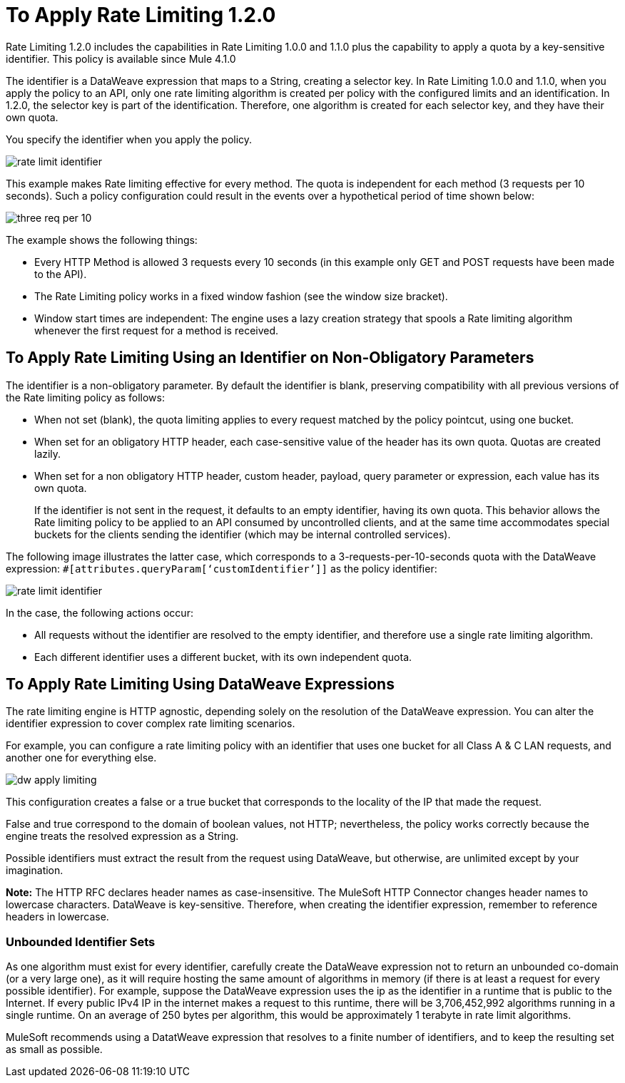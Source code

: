 = To Apply Rate Limiting 1.2.0
:imagesdir: ./_images

Rate Limiting 1.2.0 includes the capabilities in Rate Limiting 1.0.0 and 1.1.0 plus  the capability to apply a quota by a key-sensitive identifier. This policy is available since Mule 4.1.0

The identifier is a DataWeave expression that maps to a String, creating a selector key. In Rate Limiting 1.0.0 and 1.1.0, when you apply the policy to an API, only one rate limiting algorithm is created per policy with the configured limits and an identification. In 1.2.0, the selector key is part of the identification. Therefore, one algorithm is created for each selector key, and they have their own quota.

You specify the identifier when you apply the policy.

image:rate-limit-identifier.png[]

This example makes Rate limiting effective for every method. The quota is independent for each method (3 requests per 10 seconds). Such a policy configuration could result in the events over a hypothetical period of time shown below:

image:three-req-per-10.png[]

The example shows the following things:

* Every HTTP Method is allowed 3 requests every 10 seconds (in this example only GET and POST requests have been made to the API).
* The Rate Limiting policy works in a fixed window fashion (see the window size bracket).
* Window start times are independent: The engine uses a lazy creation strategy that spools a Rate limiting algorithm whenever the first request for a method is received.

== To Apply Rate Limiting Using an Identifier on Non-Obligatory Parameters

The identifier is a non-obligatory parameter. By default the identifier is blank, preserving compatibility with all previous versions of the Rate limiting policy as follows:

* When not set (blank), the quota limiting applies to every request matched by the policy pointcut, using one bucket.
* When set for an obligatory HTTP header, each case-sensitive value of the header has its own quota. Quotas are created lazily.
* When set for a non obligatory HTTP header, custom header, payload, query parameter or expression, each value has its own quota. 
+
If the identifier is not sent in the request, it defaults to an empty identifier, having its own quota. This behavior allows the Rate limiting policy to be applied to an API consumed by uncontrolled clients, and at the same time accommodates special buckets for the clients sending the identifier (which may be internal controlled services).

The following image illustrates the latter case, which corresponds to a 3-requests-per-10-seconds quota with the DataWeave expression: `#[attributes.queryParam[‘customIdentifier’]]` as the policy identifier:

image:rate-limit-identifier.png[]

In the case, the following actions occur:

* All requests without the identifier are resolved to the empty identifier, and therefore use a single rate limiting algorithm.
* Each different identifier uses a different bucket, with its own independent quota.

== To Apply Rate Limiting Using DataWeave Expressions

The rate limiting engine is HTTP agnostic, depending solely on the resolution of the DataWeave expression. You can alter the identifier expression to cover complex rate limiting scenarios.

For example, you can configure a rate limiting policy with an identifier that uses one bucket for all Class A & C LAN requests, and another one for everything else.

image:dw-apply-limiting.png[]

This configuration creates a false or a true bucket that corresponds to the locality of the IP that made the request.

False and true correspond to the domain of boolean values, not HTTP; nevertheless, the policy works correctly because the engine treats the resolved expression as a String.

Possible identifiers must extract the result from the request using DataWeave, but otherwise, are unlimited except by your imagination.

*Note:* The HTTP RFC declares header names as case-insensitive. The MuleSoft HTTP Connector changes header names to lowercase characters. DataWeave is key-sensitive. Therefore, when creating the identifier expression, remember to reference headers in lowercase.  

=== Unbounded Identifier Sets

As one algorithm must exist for every identifier, carefully create the DataWeave expression not to return an unbounded co-domain (or a very large one), as it will require hosting the same amount of algorithms in memory (if there is at least a request for every possible identifier). For example, suppose the DataWeave expression uses the ip as the identifier in a runtime that is public to the Internet. If every public IPv4 IP in the internet makes a request to this runtime, there will be 3,706,452,992 algorithms running in a single runtime. On an average of 250 bytes per algorithm, this would be approximately 1 terabyte in rate limit algorithms.

MuleSoft recommends using a DatatWeave expression that resolves to a finite number of identifiers, and to keep the resulting set as small as possible.
